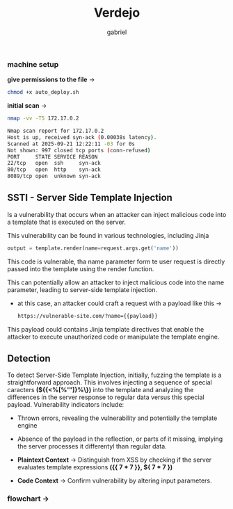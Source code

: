 #+title: Verdejo
#+author: gabriel
#+description: Verdejo easy level from dockerlabs.es

*** machine setup

*give permissions to the file* ->
#+begin_src sh
chmod +x auto_deploy.sh
#+end_src

*initial scan* ->
#+begin_src sh
nmap -vv -T5 172.17.0.2

Nmap scan report for 172.17.0.2
Host is up, received syn-ack (0.00038s latency).
Scanned at 2025-09-21 12:22:11 -03 for 0s
Not shown: 997 closed tcp ports (conn-refused)
PORT     STATE SERVICE REASON
22/tcp   open  ssh     syn-ack
80/tcp   open  http    syn-ack
8089/tcp open  unknown syn-ack
#+end_src

** SSTI - Server Side Template Injection

Is a vulnerability that occurs when an attacker can inject malicious code into a template that is executed on the server.

This vulnerability can be found in various technologies, including Jinja
#+begin_src python
output = template.render(name=request.args.get('name'))
#+end_src

This code is vulnerable, tha name parameter form te user request is directly passed into the template using the render function.

This can potentially allow an attacker to inject malicious code into the name parameter, leading to server-side template injection.

 * at this case, an attacker could craft a request with a payload like this ->
   #+begin_src sh
https://vulnerable-site.com/?name={{payload}}
   #+end_src

This payload could contains Jinja template directives that enable the attacker to execute unauthorized code or manipulate the template engine.


** Detection

To detect Server-Side Template Injection, initially, fuzzing the template is a straightforward approach. This involves injecting a sequence of special caracters *(${{<%[%'"]}%\})* into the template and analyzing the differences in the server response to regular data versus this special payload. Vulnerability indicators include:

- Thrown errors, revealing the vulnerability and potentially the template engine
- Absence of the payload in the reflection, or parts of it missing, implying the server processes it differentyl than regular data.

- *Plaintext Context*  -> Distinguish from XSS by checking if the server evaluates template expressions *({{ 7 * 7 }}, ${ 7 * 7  })*

- *Code Context* -> Confirm vulnerability by altering input parameters.


*** flowchart ->

[[../verdejo/imgs/detection.png]]

